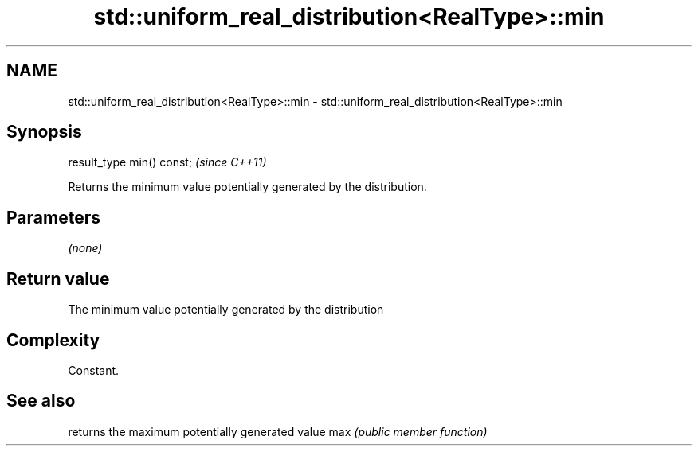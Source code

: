 .TH std::uniform_real_distribution<RealType>::min 3 "2020.03.24" "http://cppreference.com" "C++ Standard Libary"
.SH NAME
std::uniform_real_distribution<RealType>::min \- std::uniform_real_distribution<RealType>::min

.SH Synopsis

result_type min() const;  \fI(since C++11)\fP

Returns the minimum value potentially generated by the distribution.

.SH Parameters

\fI(none)\fP

.SH Return value

The minimum value potentially generated by the distribution

.SH Complexity

Constant.

.SH See also


    returns the maximum potentially generated value
max \fI(public member function)\fP




